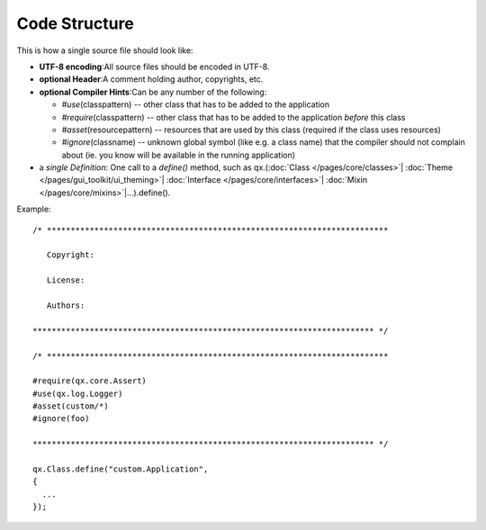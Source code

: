.. _pages/code_structure#code_structure:

Code Structure
**************

This is how a single source file should look like:

* **UTF-8 encoding**:All source files should be encoded in UTF-8.
* **optional Header**:A comment holding author, copyrights, etc.
* **optional Compiler Hints**:Can be any number of the following:

  * *#use*\ (classpattern) -- other class that has to be added to the application
  * *#require*\ (classpattern)  -- other class that has to be added to the application *before* this class
  * *#asset*\ (resourcepattern)  -- resources that are used by this class (required if the class uses resources)
  * *#ignore*\ (classname)  -- unknown global symbol (like e.g. a class name) that the compiler should not complain about (ie. you know will be available in the running application)

* a *single Definition*: One call to a *define()* method, such as qx.(:doc:`Class </pages/core/classes>`\| :doc:`Theme </pages/gui_toolkit/ui_theming>`\| :doc:`Interface </pages/core/interfaces>`\| :doc:`Mixin </pages/core/mixins>`\|...).define().

Example:

::

    /* ************************************************************************

       Copyright:

       License:

       Authors:

    ************************************************************************ */

    /* ************************************************************************

    #require(qx.core.Assert)
    #use(qx.log.Logger)
    #asset(custom/*)
    #ignore(foo)

    ************************************************************************ */

    qx.Class.define("custom.Application",
    {
      ...
    });

